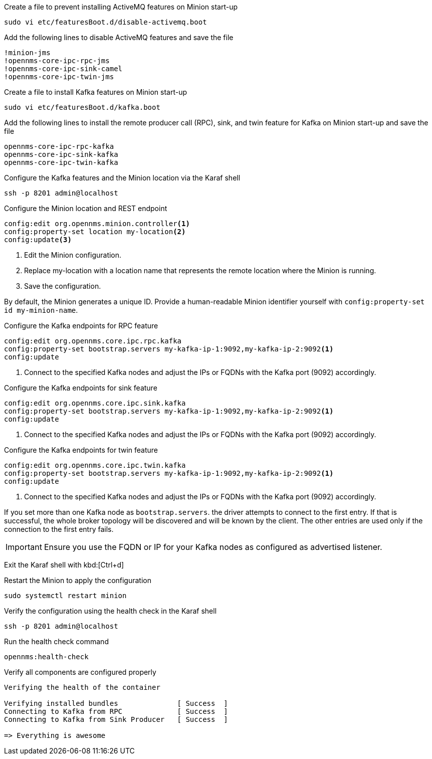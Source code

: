 .Create a file to prevent installing ActiveMQ features on Minion start-up
[source, console]
----
sudo vi etc/featuresBoot.d/disable-activemq.boot
----

.Add the following lines to disable ActiveMQ features and save the file
[source, disable-activemq.boot]
----
!minion-jms
!opennms-core-ipc-rpc-jms
!opennms-core-ipc-sink-camel
!opennms-core-ipc-twin-jms
----

.Create a file to install Kafka features on Minion start-up
[source, console]
----
sudo vi etc/featuresBoot.d/kafka.boot
----

.Add the following lines to install the remote producer call (RPC), sink, and twin feature for Kafka on Minion start-up and save the file
[source, kafka.boot]
----
opennms-core-ipc-rpc-kafka
opennms-core-ipc-sink-kafka
opennms-core-ipc-twin-kafka
----

.Configure the Kafka features and the Minion location via the Karaf shell
[source, console]
----
ssh -p 8201 admin@localhost
----

.Configure the Minion location and REST endpoint
[source, karaf]
----
config:edit org.opennms.minion.controller<1>
config:property-set location my-location<2>
config:update<3>
----

<1> Edit the Minion configuration.
<2> Replace my-location with a location name that represents the remote location where the Minion is running.
<3> Save the configuration.

By default, the Minion generates a unique ID.
Provide a human-readable Minion identifier yourself with `config:property-set id my-minion-name`.

.Configure the Kafka endpoints for RPC feature
[source, karaf]
----
config:edit org.opennms.core.ipc.rpc.kafka
config:property-set bootstrap.servers my-kafka-ip-1:9092,my-kafka-ip-2:9092<1>
config:update
----

<1> Connect to the specified Kafka nodes and adjust the IPs or FQDNs with the Kafka port (9092) accordingly.

.Configure the Kafka endpoints for sink feature
[source, karaf]
----
config:edit org.opennms.core.ipc.sink.kafka
config:property-set bootstrap.servers my-kafka-ip-1:9092,my-kafka-ip-2:9092<1>
config:update
----

<1> Connect to the specified Kafka nodes and adjust the IPs or FQDNs with the Kafka port (9092) accordingly.

.Configure the Kafka endpoints for twin feature
[source, karaf]
----
config:edit org.opennms.core.ipc.twin.kafka
config:property-set bootstrap.servers my-kafka-ip-1:9092,my-kafka-ip-2:9092<1>
config:update
----

<1> Connect to the specified Kafka nodes and adjust the IPs or FQDNs with the Kafka port (9092) accordingly.

If you set more than one Kafka node as `bootstrap.servers`. the driver attempts to connect to the first entry.
If that is successful, the whole broker topology will be discovered and will be known by the client.
The other entries are used only if the connection to the first entry fails.

IMPORTANT: Ensure you use the FQDN or IP for your Kafka nodes as configured as advertised listener.

Exit the Karaf shell with kbd:[Ctrl+d]

.Restart the Minion to apply the configuration
[source,console]
----
sudo systemctl restart minion
----

.Verify the configuration using the health check in the Karaf shell
[source, console]
----
ssh -p 8201 admin@localhost
----

.Run the health check command
[source, karaf]
----
opennms:health-check
----

.Verify all components are configured properly
[source, output]
----
Verifying the health of the container

Verifying installed bundles              [ Success  ]
Connecting to Kafka from RPC             [ Success  ]
Connecting to Kafka from Sink Producer   [ Success  ]

=> Everything is awesome
----
